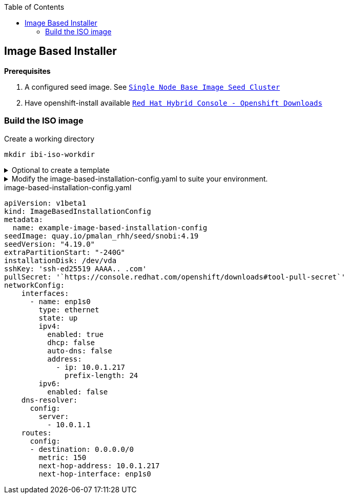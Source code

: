 :toc2:

== Image Based Installer

*Prerequisites* 

. A configured seed image. See `xref:SNO-BaseImage-Seed-Cluster.adoc[Single Node Base Image Seed Cluster]`
. Have openshift-install available `https://console.redhat.com/openshift/downloads[Red Hat Hybrid Console - Openshift Downloads]`

=== Build the ISO image 

.Create a working directory
[source,bash]
----
mkdir ibi-iso-workdir
----

.Optional to create a template
[%collapsible]
====
[source,bash]
----
openshift-install image-based create image-config-template --dir ibi-iso-workdir
----
====

.Modify the image-based-installation-config.yaml to suite your environment.
[%collapsible]
====

Easiest way is to boot Red Hat Enterprise Linux CoreOS (RHCOS) and run the following commands to extract required values.

.rhcos-boot.iso
----
https://mirror.openshift.com/pub/openshift-v4/dependencies/rhcos/latest/rhcos-live-iso.x86_64.iso
----

.List disks
----
lsblk
----

.list Network Interface
----
ifconfig
----


====

.image-based-installation-config.yaml
[,yaml]
----
apiVersion: v1beta1
kind: ImageBasedInstallationConfig
metadata:
  name: example-image-based-installation-config
seedImage: quay.io/pmalan_rhh/seed/snobi:4.19
seedVersion: "4.19.0"
extraPartitionStart: "-240G"
installationDisk: /dev/vda
sshKey: 'ssh-ed25519 AAAA.. .com'
pullSecret: '`https://console.redhat.com/openshift/downloads#tool-pull-secret`'
networkConfig:
    interfaces:
      - name: enp1s0 
        type: ethernet
        state: up
        ipv4:
          enabled: true
          dhcp: false
          auto-dns: false
          address:
            - ip: 10.0.1.217
              prefix-length: 24
        ipv6:
          enabled: false
    dns-resolver:
      config:
        server:
          - 10.0.1.1
    routes:
      config:
      - destination: 0.0.0.0/0
        metric: 150
        next-hop-address: 10.0.1.217
        next-hop-interface: enp1s0 
----
